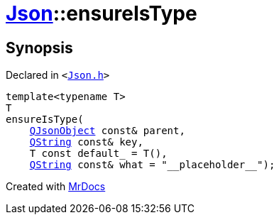 [#Json-ensureIsType-0a]
= xref:Json.adoc[Json]::ensureIsType
:relfileprefix: ../
:mrdocs:


== Synopsis

Declared in `&lt;https://github.com/PrismLauncher/PrismLauncher/blob/develop/launcher/Json.h#L180[Json&period;h]&gt;`

[source,cpp,subs="verbatim,replacements,macros,-callouts"]
----
template&lt;typename T&gt;
T
ensureIsType(
    xref:QJsonObject.adoc[QJsonObject] const& parent,
    xref:QString.adoc[QString] const& key,
    T const default&lowbar; = T(),
    xref:QString.adoc[QString] const& what = &quot;&lowbar;&lowbar;placeholder&lowbar;&lowbar;&quot;);
----



[.small]#Created with https://www.mrdocs.com[MrDocs]#
